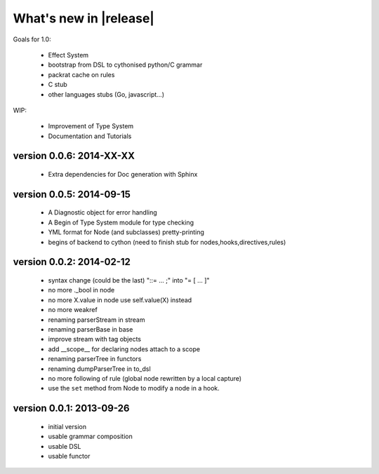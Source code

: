 What's new in |release|
=======================

Goals for 1.0:

    * Effect System
    * bootstrap from DSL to cythonised python/C grammar
    * packrat cache on rules
    * C stub
    * other languages stubs (Go, javascript...)

WIP:

    * Improvement of Type System
    * Documentation and Tutorials

version 0.0.6: 2014-XX-XX
~~~~~~~~~~~~~~~~~~~~~~~~~
    
    * Extra dependencies for Doc generation with Sphinx

version 0.0.5: 2014-09-15
~~~~~~~~~~~~~~~~~~~~~~~~~

    * A Diagnostic object for error handling
    * A Begin of Type System module for type checking
    * YML format for Node (and subclasses) pretty-printing
    * begins of backend to cython (need to finish stub for nodes,hooks,directives,rules)

version 0.0.2: 2014-02-12
~~~~~~~~~~~~~~~~~~~~~~~~~

    * syntax change (could be the last) "::= ... ;" into "= [ ... ]"
    * no more ._bool in node
    * no more X.value in node use self.value(X) instead
    * no more weakref
    * renaming parserStream in stream
    * renaming parserBase in base
    * improve stream with tag objects
    * add __scope__ for declaring nodes attach to a scope
    * renaming parserTree in functors
    * renaming dumpParserTree in to_dsl
    * no more following of rule (global node rewritten by a local capture)
    * use the ``set`` method from Node to modify a node in a hook.

version 0.0.1: 2013-09-26
~~~~~~~~~~~~~~~~~~~~~~~~~

    * initial version
    * usable grammar composition
    * usable DSL
    * usable functor
